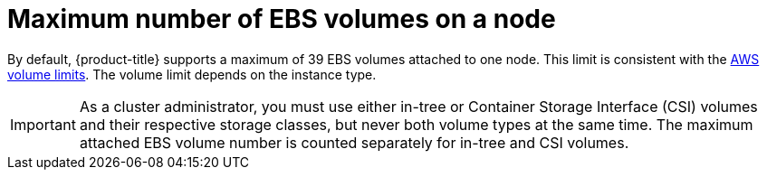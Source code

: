 // Module included in the following assemblies:
//
// * storage/persistent_storage-aws.adoc

[id="maximum-number-of-ebs-volumes-on-a-node_{context}"]
= Maximum number of EBS volumes on a node

By default, {product-title} supports a maximum of 39 EBS volumes attached to one
node. This limit is consistent with the
link:https://docs.aws.amazon.com/AWSEC2/latest/UserGuide/volume_limits.html#linux-specific-volume-limits[AWS volume limits]. The volume limit depends on the instance type.

[IMPORTANT]
====
As a cluster administrator, you must use either in-tree or Container Storage Interface (CSI) volumes and their respective storage classes, but never both volume types at the same time. The maximum attached EBS volume number is counted separately for in-tree and CSI volumes.
====
